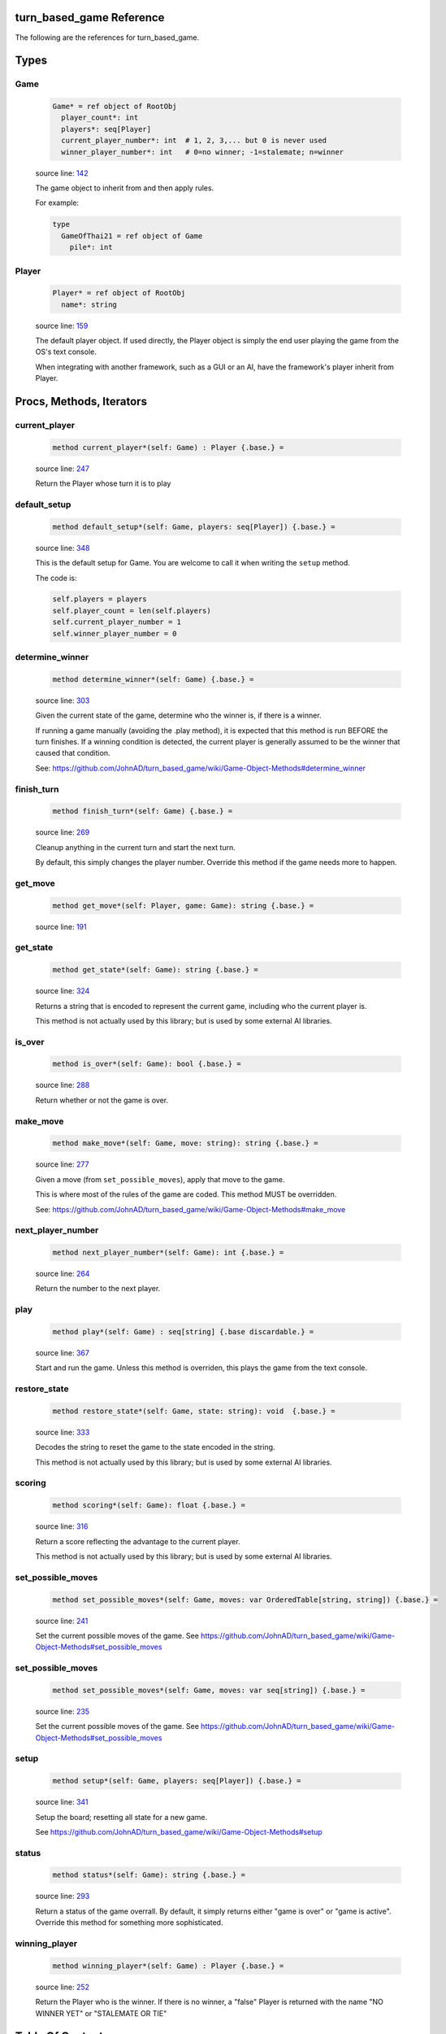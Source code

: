 turn_based_game Reference
==============================================================================

The following are the references for turn_based_game.



Types
=====



.. _Game.type:
Game
---------------------------------------------------------

    .. code:: nim

        Game* = ref object of RootObj
          player_count*: int
          players*: seq[Player]
          current_player_number*: int  # 1, 2, 3,... but 0 is never used
          winner_player_number*: int   # 0=no winner; -1=stalemate; n=winner


    source line: `142 <../src/turn_based_game.nim#L142>`__

    The game object to inherit from and then apply rules.
    
    For example:
    
    
    .. code:: nim
    
        type
          GameOfThai21 = ref object of Game
            pile*: int
    


.. _Player.type:
Player
---------------------------------------------------------

    .. code:: nim

        Player* = ref object of RootObj
          name*: string


    source line: `159 <../src/turn_based_game.nim#L159>`__

    The default player object. If used directly, the Player object
    is simply the end user playing the game from the OS's text console.
    
    When integrating with another framework, such as a GUI or an AI,
    have the framework's player inherit from Player.






Procs, Methods, Iterators
=========================


.. _current_player.e:
current_player
---------------------------------------------------------

    .. code:: nim

        method current_player*(self: Game) : Player {.base.} =

    source line: `247 <../src/turn_based_game.nim#L247>`__

    Return the Player whose turn it is to play


.. _default_setup.e:
default_setup
---------------------------------------------------------

    .. code:: nim

        method default_setup*(self: Game, players: seq[Player]) {.base.} =

    source line: `348 <../src/turn_based_game.nim#L348>`__

    This is the default setup for Game. You are welcome to call it when writing
    the ``setup`` method.
    
    The code is:
    
    .. code:: nim
    
        self.players = players
        self.player_count = len(self.players)
        self.current_player_number = 1
        self.winner_player_number = 0


.. _determine_winner.e:
determine_winner
---------------------------------------------------------

    .. code:: nim

        method determine_winner*(self: Game) {.base.} =

    source line: `303 <../src/turn_based_game.nim#L303>`__

    Given the current state of the game, determine who the winner is, if there
    is a winner.
    
    If running a game manually (avoiding the .play method), it is expected that
    this method is run BEFORE the turn finishes. If a winning condition is detected,
    the current player is generally assumed to be the winner that caused that
    condition.
    
    See: https://github.com/JohnAD/turn_based_game/wiki/Game-Object-Methods#determine_winner


.. _finish_turn.e:
finish_turn
---------------------------------------------------------

    .. code:: nim

        method finish_turn*(self: Game) {.base.} =

    source line: `269 <../src/turn_based_game.nim#L269>`__

    Cleanup anything in the current turn and start the next turn.
    
    By default, this simply changes the player number. Override this method
    if the game needs more to happen.


.. _get_move.e:
get_move
---------------------------------------------------------

    .. code:: nim

        method get_move*(self: Player, game: Game): string {.base.} =

    source line: `191 <../src/turn_based_game.nim#L191>`__



.. _get_state.e:
get_state
---------------------------------------------------------

    .. code:: nim

        method get_state*(self: Game): string {.base.} =

    source line: `324 <../src/turn_based_game.nim#L324>`__

    Returns a string that is encoded to represent the current game, including who
    the current player is.
    
    This method is not actually used by this library; but is used by some
    external AI libraries.


.. _is_over.e:
is_over
---------------------------------------------------------

    .. code:: nim

        method is_over*(self: Game): bool {.base.} =

    source line: `288 <../src/turn_based_game.nim#L288>`__

    Return whether or not the game is over.


.. _make_move.e:
make_move
---------------------------------------------------------

    .. code:: nim

        method make_move*(self: Game, move: string): string {.base.} =

    source line: `277 <../src/turn_based_game.nim#L277>`__

    Given a move (from ``set_possible_moves``), apply that move
    to the game.
    
    This is where most of the rules of the game are coded. This method
    MUST be overridden.
    
    See: https://github.com/JohnAD/turn_based_game/wiki/Game-Object-Methods#make_move


.. _next_player_number.e:
next_player_number
---------------------------------------------------------

    .. code:: nim

        method next_player_number*(self: Game): int {.base.} =

    source line: `264 <../src/turn_based_game.nim#L264>`__

    Return the number to the next player.


.. _play.e:
play
---------------------------------------------------------

    .. code:: nim

        method play*(self: Game) : seq[string] {.base discardable.} =

    source line: `367 <../src/turn_based_game.nim#L367>`__

    Start and run the game. Unless this method is overriden, this plays
    the game from the text console.


.. _restore_state.e:
restore_state
---------------------------------------------------------

    .. code:: nim

        method restore_state*(self: Game, state: string): void  {.base.} =

    source line: `333 <../src/turn_based_game.nim#L333>`__

    Decodes the string to reset the game to the state encoded in the string.
    
    This method is not actually used by this library; but is used by some
    external AI libraries.


.. _scoring.e:
scoring
---------------------------------------------------------

    .. code:: nim

        method scoring*(self: Game): float {.base.} =

    source line: `316 <../src/turn_based_game.nim#L316>`__

    Return a score reflecting the advantage to the current player.
    
    This method is not actually used by this library; but is used by some
    external AI libraries.


.. _set_possible_moves.e:
set_possible_moves
---------------------------------------------------------

    .. code:: nim

        method set_possible_moves*(self: Game, moves: var OrderedTable[string, string]) {.base.} =

    source line: `241 <../src/turn_based_game.nim#L241>`__

    Set the current possible moves of the game.
    See https://github.com/JohnAD/turn_based_game/wiki/Game-Object-Methods#set_possible_moves


.. _set_possible_moves.e:
set_possible_moves
---------------------------------------------------------

    .. code:: nim

        method set_possible_moves*(self: Game, moves: var seq[string]) {.base.} =

    source line: `235 <../src/turn_based_game.nim#L235>`__

    Set the current possible moves of the game.
    See https://github.com/JohnAD/turn_based_game/wiki/Game-Object-Methods#set_possible_moves


.. _setup.e:
setup
---------------------------------------------------------

    .. code:: nim

        method setup*(self: Game, players: seq[Player]) {.base.} =

    source line: `341 <../src/turn_based_game.nim#L341>`__

    Setup the board; resetting all state for a new game.
    
    See https://github.com/JohnAD/turn_based_game/wiki/Game-Object-Methods#setup


.. _status.e:
status
---------------------------------------------------------

    .. code:: nim

        method status*(self: Game): string {.base.} =

    source line: `293 <../src/turn_based_game.nim#L293>`__

    Return a status of the game overrall. By default, it simply returns either
    "game is over" or "game is active". Override this method for something
    more sophisticated.


.. _winning_player.e:
winning_player
---------------------------------------------------------

    .. code:: nim

        method winning_player*(self: Game) : Player {.base.} =

    source line: `252 <../src/turn_based_game.nim#L252>`__

    Return the Player who is the winner.
    If there is no winner, a "false" Player is returned with the name
    "NO WINNER YET" or "STALEMATE OR TIE"







Table Of Contents
=================

1. `Introduction to turn_based_game <index.rst>`__
2. Appendices

    A. `turn_based_game Reference <turn_based_game-ref.rst>`__

